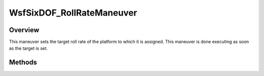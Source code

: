 .. ****************************************************************************
.. CUI
..
.. The Advanced Framework for Simulation, Integration, and Modeling (AFSIM)
..
.. The use, dissemination or disclosure of data in this file is subject to
.. limitation or restriction. See accompanying README and LICENSE for details.
.. ****************************************************************************

WsfSixDOF_RollRateManeuver
--------------------------

.. class:: WsfSixDOF_RollRateManeuver inherits WsfSixDOF_Maneuver

Overview
========

This maneuver sets the target roll rate of the platform to which it is assigned.
This maneuver is done executing as soon as the target is set.

Methods
=======

.. method:: static WsfSixDOF_RollRateManeuver Construct(double aRollRateDegPerSec)

   Construct a maneuver that sets a target roll rate for the platform to 
   which the maneuver is assigned.

.. method:: double GetRollRate()

   Return this maneuver's target roll rate in degrees per second.
